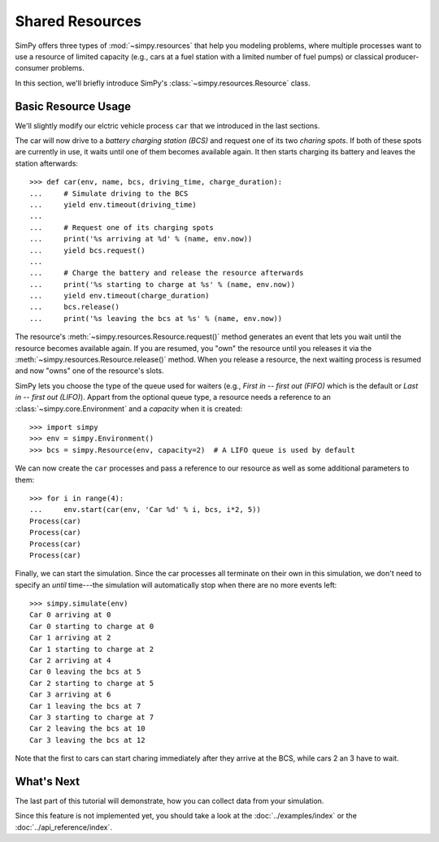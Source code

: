 ================
Shared Resources
================

SimPy offers three types of :mod:`~simpy.resources` that help you modeling problems, where
multiple processes want to use a resource of limited capacity (e.g., cars at
a fuel station with a limited number of fuel pumps) or classical
producer-consumer problems.

In this section, we'll briefly introduce SimPy's
:class:`~simpy.resources.Resource` class.


Basic Resource Usage
====================

We'll slightly modify our elctric vehicle process ``car`` that we introduced in
the last sections.

The car will now drive to a *battery charging station (BCS)* and request one of
its two *charing spots*. If both of these spots are currently in use, it waits
until one of them becomes available again. It then starts charging its battery
and leaves the station afterwards::

    >>> def car(env, name, bcs, driving_time, charge_duration):
    ...     # Simulate driving to the BCS
    ...     yield env.timeout(driving_time)
    ...
    ...     # Request one of its charging spots
    ...     print('%s arriving at %d' % (name, env.now))
    ...     yield bcs.request()
    ...
    ...     # Charge the battery and release the resource afterwards
    ...     print('%s starting to charge at %s' % (name, env.now))
    ...     yield env.timeout(charge_duration)
    ...     bcs.release()
    ...     print('%s leaving the bcs at %s' % (name, env.now))

The resource's :meth:`~simpy.resources.Resource.request()` method generates an
event that lets you wait until the resource becomes available again. If you are
resumed, you "own" the resource until you releases it via the
:meth:`~simpy.resources.Resource.release()` method. When you release
a resource, the next waiting process is resumed and now "owns" one of the
resource's slots.

SimPy lets you choose the type of the queue used for waiters (e.g., *First in
-- first out (FIFO)* which is the default or *Last in -- first out (LIFO)*).
Appart from the optional queue type, a resource needs a reference to an
:class:`~simpy.core.Environment` and a *capacity* when it is created::

    >>> import simpy
    >>> env = simpy.Environment()
    >>> bcs = simpy.Resource(env, capacity=2)  # A LIFO queue is used by default

We can now create the ``car`` processes and pass a reference to our resource as
well as some additional parameters to them::

    >>> for i in range(4):
    ...     env.start(car(env, 'Car %d' % i, bcs, i*2, 5))
    Process(car)
    Process(car)
    Process(car)
    Process(car)

Finally, we can start the simulation. Since the car processes all terminate on
their own in this simulation, we don't need to specify an *until* time---the
simulation will automatically stop when there are no more events left::

    >>> simpy.simulate(env)
    Car 0 arriving at 0
    Car 0 starting to charge at 0
    Car 1 arriving at 2
    Car 1 starting to charge at 2
    Car 2 arriving at 4
    Car 0 leaving the bcs at 5
    Car 2 starting to charge at 5
    Car 3 arriving at 6
    Car 1 leaving the bcs at 7
    Car 3 starting to charge at 7
    Car 2 leaving the bcs at 10
    Car 3 leaving the bcs at 12

Note that the first to cars can start charing immediately after they arrive at
the BCS, while cars 2 an 3 have to wait.


What's Next
===========

The last part of this tutorial will demonstrate, how you can collect data from
your simulation.

Since this feature is not implemented yet, you should take a look at the
:doc:`../examples/index` or the :doc:`../api_reference/index`.
